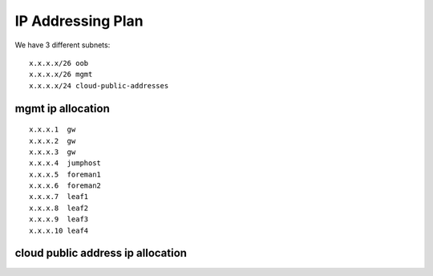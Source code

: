IP Addressing Plan
==================

We have 3 different subnets:

::

    x.x.x.x/26 oob
    x.x.x.x/26 mgmt
    x.x.x.x/24 cloud-public-addresses

mgmt ip allocation
------------------

::

    x.x.x.1  gw
    x.x.x.2  gw
    x.x.x.3  gw
    x.x.x.4  jumphost
    x.x.x.5  foreman1
    x.x.x.6  foreman2
    x.x.x.7  leaf1
    x.x.x.8  leaf2
    x.x.x.9  leaf3
    x.x.x.10 leaf4

cloud public address ip allocation
----------------------------------
